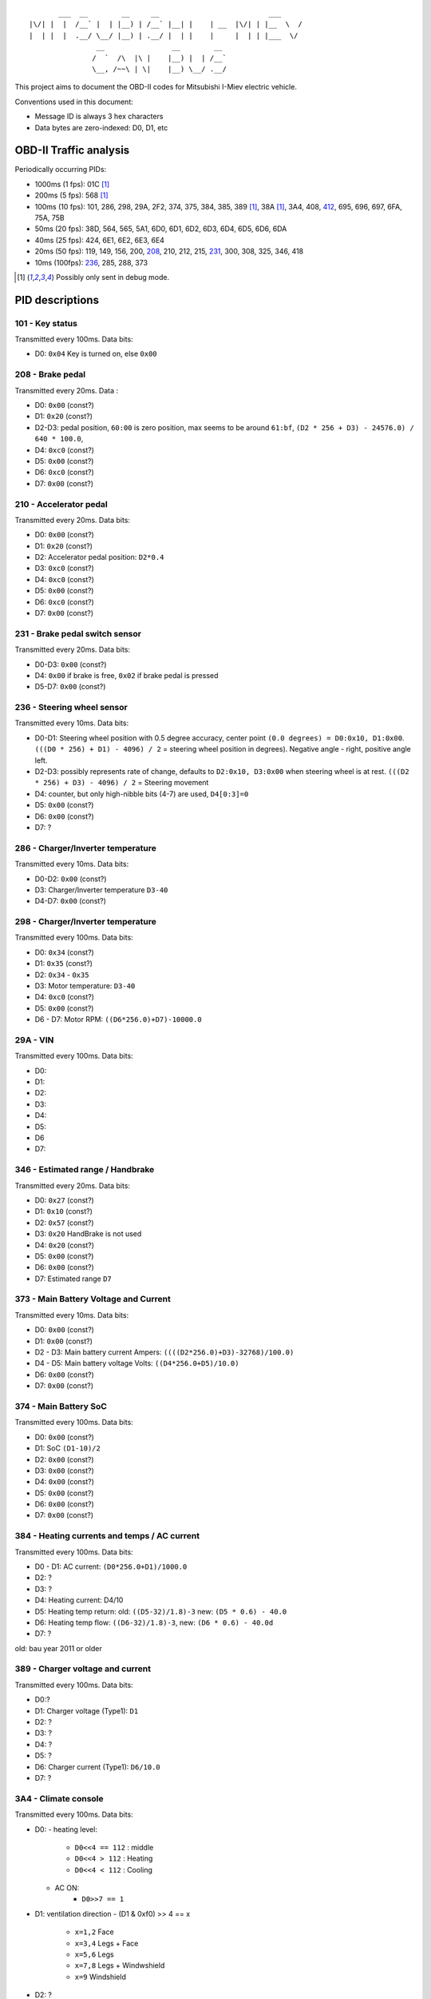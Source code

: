 ::

           ___  __        __     __                          ___
    |\/| |  |  /__` |  | |__) | /__` |__| |    | __  |\/| | |__  \  /
    |  | |  |  .__/ \__/ |__) | .__/ |  | |    |     |  | | |___  \/
                    __                __        __
                   /  `  /\  |\ |    |__) |  | /__`
                   \__, /~~\ | \|    |__) \__/ .__/


This project aims to document the OBD-II codes for Mitsubishi I-Miev
electric vehicle.

Conventions used in this document:

- Message ID is always 3 hex characters
- Data bytes are zero-indexed: D0, D1, etc

OBD-II Traffic analysis
~~~~~~~~~~~~~~~~~~~~~~~

Periodically occurring PIDs:

- 1000ms (1 fps):
  01C [#note_testmode]_
- 200ms (5 fps):
  568 [#note_testmode]_
- 100ms (10 fps):
  101, 286, 298, 29A, 2F2, 374, 375, 384, 385, 389 [#note_testmode]_,
  38A [#note_testmode]_, 3A4, 408, 412_, 695, 696, 697, 6FA, 75A, 75B
- 50ms (20 fps):
  38D, 564, 565, 5A1, 6D0, 6D1, 6D2, 6D3, 6D4, 6D5, 6D6, 6DA
- 40ms (25 fps):
  424, 6E1, 6E2, 6E3, 6E4
- 20ms (50 fps):
  119, 149, 156, 200, 208_, 210, 212, 215, 231_, 300, 308, 325, 346, 418
- 10ms (100fps):
  236_, 285, 288, 373

.. [#note_testmode] Possibly only sent in debug mode.

PID descriptions
~~~~~~~~~~~~~~~~

101 - Key status
-----------------
Transmitted every 100ms. Data bits:

- D0: ``0x04`` Key is turned on, else ``0x00``

.. _208:

208 - Brake pedal
-----------------
Transmitted every 20ms. Data :

- D0: ``0x00`` (const?)
- D1: ``0x20`` (const?)
- D2-D3: pedal position, ``60:00`` is zero position, max seems to be around ``61:bf``, ``(D2 * 256 + D3) - 24576.0) / 640 * 100.0``,
- D4: ``0xc0`` (const?)
- D5: ``0x00`` (const?)
- D6: ``0xc0`` (const?)
- D7: ``0x00`` (const?)

210 - Accelerator pedal
-----------------
Transmitted every 20ms. Data bits:

- D0: ``0x00`` (const?)
- D1: ``0x20`` (const?)
- D2: Accelerator pedal position: ``D2*0.4``
- D3: ``0xc0`` (const?)
- D4: ``0xc0`` (const?)
- D5: ``0x00`` (const?)
- D6: ``0xc0`` (const?)
- D7: ``0x00`` (const?)

.. _231:

231 - Brake pedal switch sensor
-------------------------------
Transmitted every 20ms. Data bits:

- D0-D3: ``0x00`` (const?)
- D4: ``0x00`` if brake is free, ``0x02`` if brake pedal is pressed
- D5-D7: ``0x00`` (const?)

.. _236:

236 - Steering wheel sensor
---------------------------
Transmitted every 10ms. Data bits:

- D0-D1: Steering wheel position with 0.5 degree accuracy, center point ``(0.0 degrees) = D0:0x10, D1:0x00``. ``(((D0 * 256) + D1) - 4096) / 2`` = steering wheel position in degrees). Negative angle - right, positive angle left.
- D2-D3: possibly represents rate of change, defaults to ``D2:0x10, D3:0x00`` when steering wheel is at rest. ``(((D2 * 256) + D3) - 4096) / 2`` = Steering movement
- D4: counter, but only high-nibble bits (4-7) are used, ``D4[0:3]=0``
- D5: ``0x00`` (const?)
- D6: ``0x00`` (const?)
- D7: ?

286 - Charger/Inverter temperature
---------------------------
Transmitted every 10ms. Data bits:

- D0-D2: ``0x00`` (const?)
- D3: Charger/Inverter temperature ``D3-40``
- D4-D7: ``0x00`` (const?)

298 - Charger/Inverter temperature
---------------------------
Transmitted every 100ms. Data bits:

- D0: ``0x34`` (const?)
- D1: ``0x35`` (const?)
- D2: ``0x34`` - ``0x35``
- D3: Motor temperature: ``D3-40``
- D4: ``0xc0`` (const?)
- D5: ``0x00`` (const?)
- D6 - D7: Motor RPM: ``((D6*256.0)+D7)-10000.0``

29A - VIN
---------------------------
Transmitted every 100ms. Data bits:

- D0:
- D1:
- D2:
- D3:
- D4:
- D5:
- D6
- D7:

346 - Estimated range / Handbrake
---------------------------
Transmitted every 20ms. Data bits:

- D0: ``0x27`` (const?)
- D1: ``0x10`` (const?)
- D2: ``0x57`` (const?)
- D3: ``0x20`` HandBrake is not used
- D4: ``0x20`` (const?)
- D5: ``0x00`` (const?)
- D6: ``0x00`` (const?)
- D7: Estimated range ``D7``

373 - Main Battery Voltage and Current
---------------------------
Transmitted every 10ms. Data bits:

- D0: ``0x00`` (const?)
- D1: ``0x00`` (const?)
- D2 - D3: Main battery current Ampers: ``((((D2*256.0)+D3)-32768)/100.0)``
- D4 - D5: Main battery voltage Volts: ``((D4*256.0+D5)/10.0)``
- D6: ``0x00`` (const?)
- D7: ``0x00`` (const?)

374 - Main Battery SoC
---------------------------
Transmitted every 100ms. Data bits:

- D0: ``0x00`` (const?)
- D1: SoC ``(D1-10)/2``
- D2: ``0x00`` (const?)
- D3: ``0x00`` (const?)
- D4: ``0x00`` (const?)
- D5: ``0x00`` (const?)
- D6: ``0x00`` (const?)
- D7: ``0x00`` (const?)

384 - Heating currents and temps / AC current
---------------------------
Transmitted every 100ms. Data bits:

- D0 - D1: AC current: ``(D0*256.0+D1)/1000.0``
- D2: ?
- D3: ?
- D4: Heating current: D4/10
- D5: Heating temp return: old: ``((D5-32)/1.8)-3`` new: ``(D5 * 0.6) - 40.0``
- D6: Heating temp flow: ``((D6-32)/1.8)-3``, new: ``(D6 * 0.6) - 40.0d``
- D7: ?
old: bau year 2011 or older

389 - Charger voltage and current
---------------------------
Transmitted every 100ms. Data bits:

- D0:?
- D1: Charger voltage (Type1): ``D1``
- D2: ?
- D3: ?
- D4: ?
- D5: ?
- D6: Charger current (Type1): ``D6/10.0``
- D7: ?

3A4 - Climate console
---------------------------
Transmitted every 100ms. Data bits:

- D0:
  - heating level:
    - ``D0<<4 == 112`` : middle
    - ``D0<<4 > 112`` : Heating
    - ``D0<<4 < 112`` : Cooling
  - AC ON:
      - ``D0>>7 == 1``

- D1: ventilation direction
  - (D1 & 0xf0) >> 4 == x
    - ``x=1,2`` Face
    - ``x=3,4`` Legs + Face
    - ``x=5,6`` Legs
    - ``x=7,8`` Legs + Windwshield
    - ``x=9`` Windshield
- D2: ?
- D3: ?
- D4: ?
- D5: ?
- D6: ?
- D7: ?

.. _412:

412 - Speed + Odometer value
----------------------------
Transmitted every 100ms. Data bits:

- D0: ``0x7f`` (const?)
- D1: speed in km/h: ``D1``
- D2-D4: Odometer display in km. ``(D2<<16)+(D3<<8)+D4``
- D5: ``0x00`` (const?)
- D6: ?
- D7: ``0x06`` (const?)

418 - Transmission
----------------------------
Transmitted every 20ms. Data bits:

- D0:
    - P: ``D0 = 0x50``
    - R: ``D0 = 0x52``
    - N: ``D0 = 0x4E``
    - D: ``D0 = 0x44``
    - B: ``D0 = 0x83``
    - C: ``D0 = 0x32``
- D1: ``0x00`` (const?)
- D2: ``0x00`` (const?)
- D3: ``0x00`` (const?)
- D4: ``0x00`` (const?)
- D5: ``0x00`` (const?)
- D6: ``0x00`` (const?)
- D7: ``0x06`` (const?)

424 - Lights
----------------------------
Transmitted every 100ms. Data bits:

- D0:
  - ``D0 & 0x02 != 0`` Automatic Light
  - ``D0 & 0x04 != 0`` Night Headlights
  - ``D0 & 0x08 != 0`` Front Fog lights
  - ``D0 & 0x10 != 0`` Rear Fog Lights
- D1:
    - ``D1 & 0x00 != 0`` Hazard Light
    - ``D1 & 0x01 != 0`` Blinker Right
    - ``D1 & 0x02 != 0`` Blinker Left
    - ``D1 & 0x04 != 0`` HighBeam
    - ``D1 & 0x04 != 0`` Night Headlights
    - ``D1 & 0x05 != 0`` SideLights
    - ``D1 & 0x20 != 0`` Headlight
    - ``D1 & 0x40!= 0`` ParkingLight
- D2:
    - ``D2 & 0x01 != 0`` Any Door OPEN
    - ``D2 & 0x02 != 0`` Front Left Door OPEN
- D3: ``0x00`` (const?)
- D4: ``0x05`` (const?)
- D5:
- D6:
    - ``D6 & 0x04 != 0`` Rear windows heating
- D7: ``0xff`` (const?)

6E1/6E2/6E3/6E4 - Battery Voltages and temperatures
----------------------------
Transmitted every 40ms. Data bits:
No temp data in 6E4

- D0: counter
- D1: ``0x00`` (const?) only 6E1, else: Temp: ``D1-50``
- D2: Temp: D2-50
- D3: Temp (only 6E1): D3-50, else ``0x00`` (const?)
- D4 - D5: Voltages ((D4*256+D5)/200)+2.1
- D6 - D7: Voltages ((D6*256+D7)/200)+2.1
